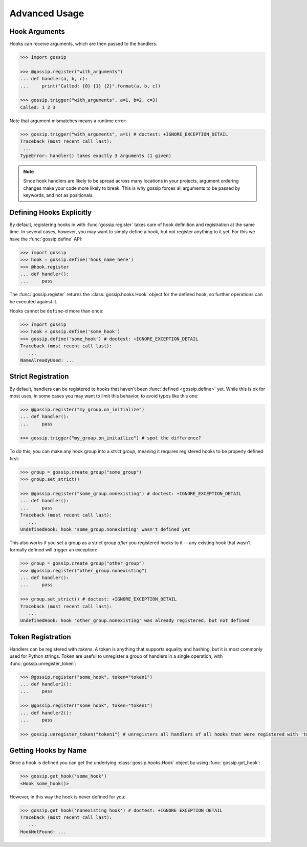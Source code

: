 Advanced Usage
==============

Hook Arguments
--------------

Hooks can receive arguments, which are then passed to the handlers. 

.. code-block:: python
   
		>>> import gossip

		>>> @gossip.register("with_arguments")
		... def handler(a, b, c):
		...     print("Called: {0} {1} {2}".format(a, b, c))
		
		>>> gossip.trigger("with_arguments", a=1, b=2, c=3)
		Called: 1 2 3

Note that argument mismatches means a runtime error:

.. code-block:: python
		
		>>> gossip.trigger("with_arguments", a=1) # doctest: +IGNORE_EXCEPTION_DETAIL
		Traceback (most recent call last):
		 ...
		TypeError: handler() takes exactly 3 arguments (1 given)

.. note::
   Since hook handlers are likely to be spread across many locations in your projects, argument ordering changes make your code more likely to break. This is why gossip forces all arguments to be passed by keywords, and not as positionals.



Defining Hooks Explicitly
-------------------------

By default, registering hooks in with :func:`gossip.register` takes care of hook definition and registration at the same time. In several cases, however, you may want to simply define a hook, but not register anything to it yet. For this we have the :func:`gossip.define` API:

.. code-block:: python

		>>> import gossip
		>>> hook = gossip.define('hook_name_here')
		>>> @hook.register
		... def handler():
		...     pass

The :func:`gossip.register` returns the :class:`gossip.hooks.Hook` object for the defined hook, so further operations can be executed against it.

Hooks cannot be ``define``-d more than once:

.. code-block:: python

		>>> import gossip
		>>> hook = gossip.define('some_hook')
		>>> gossip.define('some_hook') # doctest: +IGNORE_EXCEPTION_DETAIL
		Traceback (most recent call last):
		   ...
		NameAlreadyUsed: ...

Strict Registration
-------------------

By default, handlers can be registered to hooks that haven't been :func:`defined <gossip.define>` yet. While this is ok for most uses, in some cases you may want to limit this behavior, to avoid typos like this one:

.. code-block:: python

		>>> @gossip.register("my_group.on_initialize")
		... def handler():
		...     pass

		>>> gossip.trigger("my_group.on_initailize") # spot the difference?

To do this, you can make any hook group into a *strict group*, meaning it requires registered hooks to be properly defined first:

.. code-block:: python

		>>> group = gossip.create_group("some_group")
		>>> group.set_strict()

		>>> @gossip.register("some_group.nonexisting") # doctest: +IGNORE_EXCEPTION_DETAIL
		... def handler():
		...     pass
		Traceback (most recent call last):
		   ...
		UndefinedHook: hook 'some_group.nonexisting' wasn't defined yet

This also works if you set a group as a strict group *after* you registered hooks to it -- any existing hook that wasn't formally defined will trigger an exception:

.. code-block:: python

		>>> group = gossip.create_group("other_group")
		>>> @gossip.register("other_group.nonexisting")
		... def handler():
		...     pass

		>>> group.set_strict() # doctest: +IGNORE_EXCEPTION_DETAIL
		Traceback (most recent call last):
		   ...
		UndefinedHook: hook 'other_group.nonexisting' was already registered, but not defined
		

Token Registration
------------------

Handlers can be registered with *tokens*. A token is anything that supports equality and hashing, but it is most commonly used for Python strings. Token are useful to unregister a group of handlers in a single operation, with :func:`gossip.unregister_token`:

.. code-block:: python

		>>> @gossip.register("some_hook", token="token1")
		... def handler1():
		...     pass

		>>> @gossip.register("some_hook", token="token1")
		... def handler2():
		...     pass

		>>> gossip.unregister_token("token1") # unregisters all handlers of all hooks that were registered with 'token1'




Getting Hooks by Name
---------------------

Once a hook is defined you can get the underlying :class:`gossip.hooks.Hook` object by using :func:`gossip.get_hook`:

.. code-block:: python

		>>> gossip.get_hook('some_hook')
		<Hook some_hook()>

However, in this way the hook is never defined for you:

.. code-block:: python

		>>> gossip.get_hook('nonexisting_hook') # doctest: +IGNORE_EXCEPTION_DETAIL
		Traceback (most recent call last):
		   ...
		HookNotFound: ...
		

